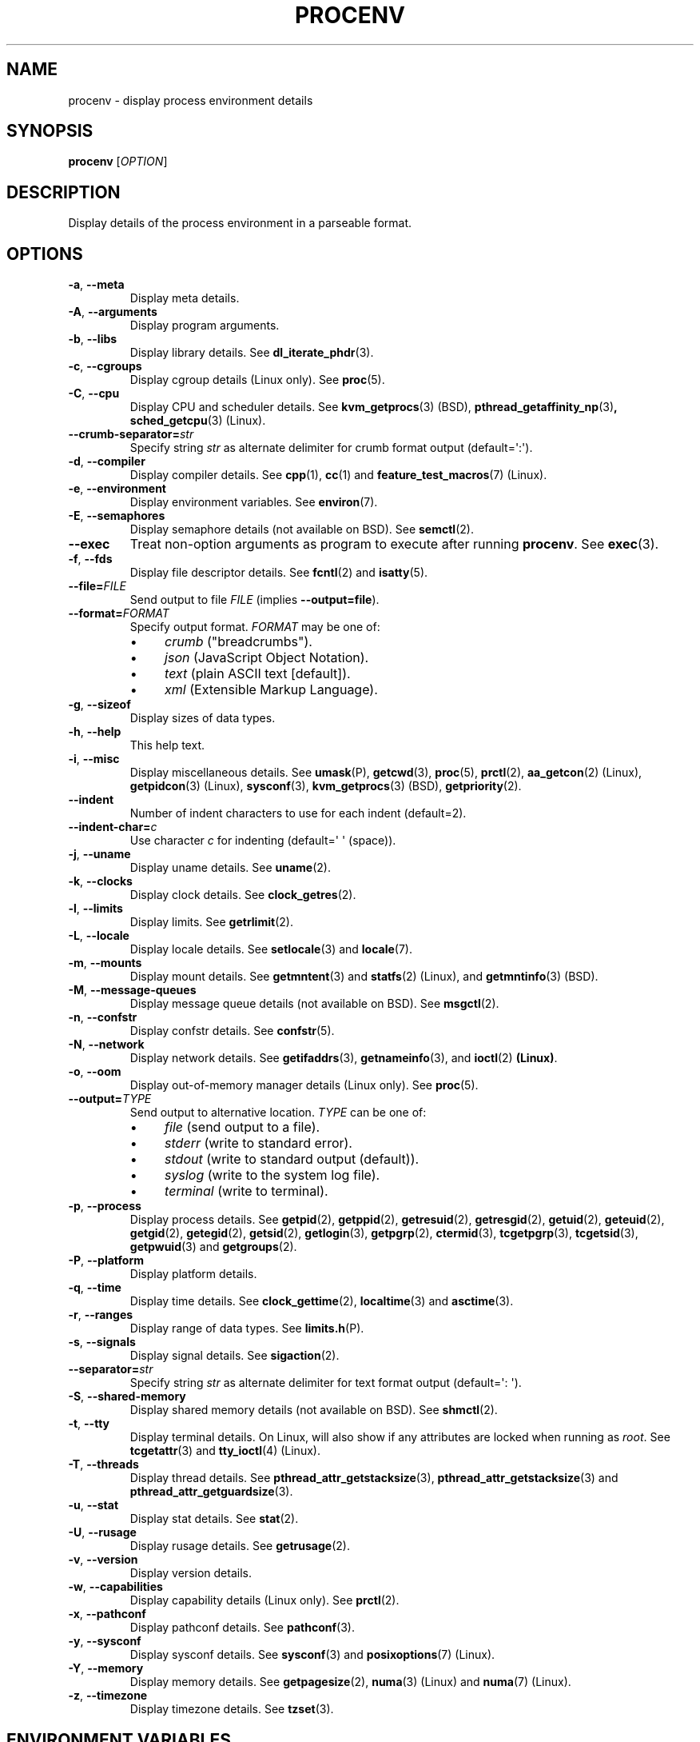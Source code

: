 .TH PROCENV "1" "2014-01-10" "User Commands"
.\"
.SH NAME
procenv \- display process environment details
.\" Macros
.de Vb \" Begin verbatim text
.ft CW
.nf
.ne \\$1
..
.de Ve \" End verbatim text
.ft R
.fi
..
.\"
.SH SYNOPSIS
.B procenv
[\fIOPTION\fR]
.\"
.SH DESCRIPTION
Display details of the process environment in a parseable format.
.\"
.SH OPTIONS
.\"
.TP
\fB\-a\fR, \fB\-\-meta\fR
Display meta details.
.\"
.TP
\fB\-A\fR, \fB\-\-arguments\fR
Display program arguments.
.\"
.TP
\fB\-b\fR, \fB\-\-libs\fR
Display library details.
See
.BR dl_iterate_phdr (3) "" .
.\"
.TP
\fB\-c\fR, \fB\-\-cgroups\fR
Display cgroup details (Linux only).
See
.BR proc (5) "" .
.\"
.TP
\fB\-C\fR, \fB\-\-cpu\fR
Display CPU and scheduler details.
See
.BR kvm_getprocs (3) "" " (BSD), "
.BR pthread_getaffinity_np (3) ", "
.BR sched_getcpu (3) "" " (Linux)" "" "."
.\"
.TP
\fB\-\-crumb\-separator=\fR\fIstr\fR
Specify string
.I str
as alternate delimiter for crumb format output (default=\(aq:\(aq).
.\"
.TP
\fB\-d\fR, \fB\-\-compiler\fR
Display compiler details.
See
.BR cpp (1) "" ", " cc (1) "" " and " feature_test_macros (7) "" " (Linux)."
.\"
.TP
\fB\-e\fR, \fB\-\-environment\fR
Display environment variables.
See
.BR environ (7) "" .
.\"
.TP
\fB\-E\fR, \fB\-\-semaphores\fR
Display semaphore details (not available on BSD).
See
.BR semctl (2) "" .
.\"
.TP
\fB\-\-exec\fR
Treat non-option arguments as program to execute after running
\fBprocenv\fR.
See
.BR exec (3) "" .
.\"
.TP
\fB\-f\fR, \fB\-\-fds\fR
Display file descriptor details.
See
.BR fcntl (2) "" " and " isatty (5) "" .
.\"
.TP
\fB\-\-file=\fR\fIFILE\fR
Send output to file \fIFILE\fR (implies \fB\-\-output=file\fR).
.PP
.\"
.TP
\fB\-\-format=\fR\fIFORMAT\fR
Specify output format.
.I FORMAT
may be one of:
.RS
.IP \(bu 4
\fIcrumb\fR ("breadcrumbs").
.IP \(bu 4
\fIjson\fR (JavaScript Object Notation).
.IP \(bu 4
\fItext\fR (plain ASCII text [default]).
.IP \(bu 4
\fIxml\fR (Extensible Markup Language).
.RE
.PP
.\"
.TP
\fB\-g\fR, \fB\-\-sizeof\fR
Display sizes of data types.
.\"
.TP
\fB\-h\fR, \fB\-\-help\fR
This help text.
.\"
.TP
\fB\-i\fR, \fB\-\-misc\fR
Display miscellaneous details.
See
.BR umask (P) "" ", "
.BR getcwd (3) "" ", "
.BR proc (5) "" ", "
.BR prctl (2) "" ", "
.BR aa_getcon (2) "" " (Linux), "
.BR getpidcon (3) "" " (Linux), "
.BR sysconf (3) "" ", "
.BR kvm_getprocs (3) "" " (BSD), "
.BR getpriority (2) "" .
.\"
.TP
\fB\-\-indent\fR
Number of indent characters to use for each indent
(default=2).
.\"
.TP
\fB\-\-indent\-char=\fR\fIc\fR
Use character
.I c
for indenting
(default=\(aq \(aq (space)).
.\"
.TP
\fB\-j\fR, \fB\-\-uname\fR
Display uname details.
See
.BR uname (2) "" .
.\"
.TP
\fB\-k\fR, \fB\-\-clocks\fR
Display clock details.
See
.BR clock_getres (2) "" .
.\"
.TP
\fB\-l\fR, \fB\-\-limits\fR
Display limits.
See
.BR getrlimit (2) "" .
.\"
.TP
\fB\-L\fR, \fB\-\-locale\fR
Display locale details.
See
.BR setlocale (3) "" " and " locale (7) "" .
.\"
.TP
\fB\-m\fR, \fB\-\-mounts\fR
Display mount details.
See
.BR getmntent (3) "" " and " statfs (2) "" " (Linux), and " getmntinfo (3) "" " (BSD)."
.PP
.\"
.TP
\fB\-M\fR, \fB\-\-message\-queues\fR
Display message queue details (not available on BSD).
See
.BR msgctl (2) "" .
.\"
.TP
\fB\-n\fR, \fB\-\-confstr\fR
Display confstr details.
See
.BR confstr (5) "" .
.PP
.\"
.TP
\fB\-N\fR, \fB\-\-network\fR
Display network details.
See
.BR getifaddrs (3) "" ", " getnameinfo (3) "" ", and " ioctl (2) " (Linux)" .
.PP
.\"
.TP
\fB\-o\fR, \fB\-\-oom\fR
Display out-of-memory manager details (Linux only).
See
.BR proc (5) "" .
.PP
.\"
.TP
\fB\-\-output=\fR\fITYPE\fR
Send output to alternative location. \fITYPE\fR can be one of:
.RS
.IP \(bu 4
\fIfile\fR (send output to a file).
.IP \(bu 4
\fIstderr\fR (write to standard error).
.IP \(bu 4
\fIstdout\fR (write to standard output (default)).
.IP \(bu 4
\fIsyslog\fR (write to the system log file).
.IP \(bu 4
\fIterminal\fR (write to terminal).
.RE
.PP
.\"
.TP
\fB\-p\fR, \fB\-\-process\fR
Display process details.
See
.BR getpid (2) "" ", "
.BR getppid (2) "" ", "
.BR getresuid (2) "" ", "
.BR getresgid (2) "" ", "
.BR getuid (2) "" ", "
.BR geteuid (2) "" ", "
.BR getgid (2) "" ", "
.BR getegid (2) "" ", "
.BR getsid (2) "" ", "
.BR getlogin (3) "" ", "
.BR getpgrp (2) "" ", "
.BR ctermid (3) "" ", "
.BR tcgetpgrp (3) "" ", "
.BR tcgetsid (3) "" ", "
.BR getpwuid (3) "" " and "
.BR getgroups (2) "" .
.PP
.\"
.TP
\fB\-P\fR, \fB\-\-platform\fR
Display platform details.
.\"
.TP
\fB\-q\fR, \fB\-\-time\fR
Display time details.
See
.BR clock_gettime (2) "" ", "
.BR localtime (3) "" " and "
.BR asctime (3) "" .
.PP
.\"
.TP
\fB\-r\fR, \fB\-\-ranges\fR
Display range of data types.
See
.BR limits.h (P) "" .
.PP
.\"
.TP
\fB\-s\fR, \fB\-\-signals\fR
Display signal details.
See
.BR sigaction (2) "" .
.PP
.\"
.TP
\fB\-\-separator=\fR\fIstr\fR
Specify string
.I str
as alternate delimiter for text format output (default=\(aq: \(aq).
.\"
.TP
\fB\-S\fR, \fB\-\-shared\-memory\fR
Display shared memory details (not available on BSD).
See
.BR shmctl (2) "" .
.PP
.\"
.TP
\fB\-t\fR, \fB\-\-tty\fR
Display terminal details. On Linux, will also show if any attributes are
locked when running as
.IR root "."
See
.BR tcgetattr (3) "" " and " "" " " tty_ioctl (4) "" " (Linux)."
.PP
.\"
.TP
\fB\-T\fR, \fB\-\-threads\fR
Display thread details.
See
.BR pthread_attr_getstacksize (3) "" ", "
.BR pthread_attr_getstacksize (3) "" " and "
.BR pthread_attr_getguardsize (3) "" .
.PP
.\"
.TP
\fB\-u\fR, \fB\-\-stat\fR
Display stat details.
See
.BR stat (2) "" .
.PP
.\"
.TP
\fB\-U\fR, \fB\-\-rusage\fR
Display rusage details.
See
.BR getrusage (2) "" .
.PP
.\"
.TP
\fB\-v\fR, \fB\-\-version\fR
Display version details.
.PP
.\"
.TP
\fB\-w\fR, \fB\-\-capabilities\fR
Display capability details (Linux only).
See
.BR prctl (2) "" .
.PP
.\"
.TP
\fB\-x\fR, \fB\-\-pathconf\fR
Display pathconf details.
See
.BR pathconf (3) "" .
.PP
.\"
.TP
\fB\-y\fR, \fB\-\-sysconf\fR
Display sysconf details.
See
.BR sysconf (3) "" " and " posixoptions (7) "" " (Linux)."
.PP
.\"
.TP
\fB\-Y\fR, \fB\-\-memory\fR
Display memory details.
See
.BR getpagesize (2) "" ", "
.BR numa (3) "" " (Linux) and " numa (7) "" " (Linux)."
.PP
.\"
.TP
\fB\-z\fR, \fB\-\-timezone\fR
Display timezone details.
See
.BR tzset (3) "" .
.PP
.\"
.SH ENVIRONMENT VARIABLES
.\"
The following environment variables may be used as aliases to their
command-line counterparts:
.\"
.TP
\fBPROCENV_CRUMB_SEPARATOR\fR
Alternative to \fB\-\-crumb\-separator\fR.
.PP
.\"
.TP
\fBPROCENV_EXEC\fR
Alternative to \fB\-\-exec\fR.
.PP
.\"
.TP
\fBPROCENV_FILE\fR
Alternative to \fB\-\-file\fR.
.PP
.\"
.TP
\fBPROCENV_FORMAT\fR
Alternative to \fB\-\-format\fR.
.PP
.\"
.TP
\fBPROCENV_INDENT\fR
Alternative to \fB\-\-indent\fR.
.PP
.\"
.TP
\fBPROCENV_INDENT_CHAR\fR
Alternative to \fB\-\-indent\-char\fR.
.PP
.\"
.TP
\fBPROCENV_SEPARATOR\fR
Alternative to \fB\-\-separator\fR.
.PP
.\"
.TP
\fBPROCENV_OUTPUT\fR
Alternative to \fB\-\-output\fR.
.PP
.\"
.SH NOTES
.IP \(bu 4
Options are considered in order, so \fB\-\-output\fR should
precede any other option.
.IP \(bu 4
If no display option is specified, all details are displayed.
.IP \(bu
Only one display option may be specified.
.IP \(bu
Command-line options take priority over environment variables.
.IP \(bu
All values for \fB\-\-indent\-char\fR are literal except \(aq\\t\(aq which can be
used to specify a tab character. The same is true for \fB\-\-separator\-char\fR and
\fB\-\-crumb\-separator\fR but only if it is the first character
specified.
.IP \(bu
Specifying a visible indent\-char is only (vaguely) meaningful for text output.
.IP \(bu
If \fB\-\-exec\fR is specified, atleast one non-option argument must also be
specified.
.IP \(bu
Any long option name may be shortened as long as it remains unique.
.IP \(bu
The
.I crumb
output format is designed for easy parsing: it displays the data in a
flattened format with each value on a separate line preceded by all
appropriate headings which are separated by the current separator.
.IP \(bu
The \fB\-\-message\-queues\fR, \fB\-\-semaphores\fR and 
\fB\-\-shared\-memory\fR options are not available on BSD since although
the values are queryable, there is no documented method to do so.
.sp 1
.\"
.SH EXAMPLES
.\"
.Vb
\& # Show limits
\& procenv \-l
\&
\& # Send compiler information to syslog (note the order of the options).
\& procenv \-\-output=syslog \-\-compiler
\&
\& # Run a command ('mycmd \-\-arg1 \-\-foo=bar') without creating a new
\& # process, but have procenv run first and log its output to a
\& # regular file.
\& exec procenv \-\-file=/tmp/procenv.log \-\-exec \-\- mycmd \-\-arg1 \-\-foo=bar
\&
\& # The following kernel command-line snippet will cause procenv to
\& # write output to first serial tty device and then execute init(8)
\& # in debug mode to allow early boot environment to be examined.
\& init=/usr/bin/procenv PROCENV_FILE=/dev/ttyS0 PROCENV_EXEC="/sbin/init \-\-debug"
\&
\& # Display all data in JSON format using an indent of 4 spaces
\& procenv \-\-format=json \-\-indent=4
\&
\& # Display all data in XML format using tabs for indents
\& procenv \-\-format=xml \-\-indent\-char="\\t"
\&
\& # Display resource limits in easily-parseable format
\& procenv \-\-format=crumb \-\-limits
\&
\& # Produce output suitable for importing into a spreadsheet
\& procenv \-\-format=crumb \-\-crumb-separator=\(aq,\(aq \-\-separator=\(aq,\(aq \-\-limits
.Ve
.Ve
.\"
.SH LIMITATIONS
.IP \(bu 4
Spaces within the value of \fBPROCENV_EXEC\fR are treated as delimiters
meaning that any spaces within a string argument for example will result in
incorrect behaviour.
.IP \(bu 4
The separator character must be chosen carefully since no check is
performed on the data to see if
.I it itself
contains instances of the separator character.
.\"
.SH AUTHORS
Written by
James Hunt
.RB < james.hunt@ubuntu.com >
and
Kees Cook
.RB < kees@ubuntu.com > "" "."
.\"
.SH COPYRIGHT
Copyright \(co 2012-2014 James Hunt
.RB < james.hunt@ubuntu.com >
and
Kees Cook
.RB < kees@ubuntu.com > "" "."
.br
This is free software; see the source for copying conditions.  There is
NO
warranty; not even for MERCHANTABILITY or FITNESS FOR A PARTICULAR
PURPOSE.
.\"
.SH LICENSE
GNU GPL version 3 or later <http://gnu.org/licenses/gpl.html>.
.br
This is free software: you are free to change and redistribute it.
There is NO WARRANTY, to the extent permitted by law.
.\"
.SH SEE ALSO
.BR capabilities (7) "" ,
.BR cc (1) "" ,
.BR credentials (7) "" ,
.BR date (1) "" ,
.BR env (1) "" ,
.BR exec (P) "" ,
.BR getconf (1) "" ,
.BR groups (1) "" ,
.BR ifconfig (8) "" ,
.BR ip (9) "" ,
.BR ipcs (1) "" ,
.BR kill (1) "" ,
.BR ldd (1) "" ,
.BR locale (1) "" ,
.BR ls (1) "" ,
.BR mount (1) "" ,
.BR proc (5) "" ,
.BR ps (1) "" ,
.BR sh (1) "" ,
.BR stat (1) "" ,
.BR stty (1) "" ,
.BR umask (P) "" ,
.BR uname (1)
